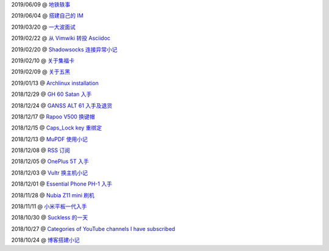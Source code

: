 ..
    ./2019/06/09_地铁轶事.rst
    ./2019/06/04_搭建自己的\ IM.rst
    ./2019/03/20_一大波面试.rst
    ./2019/02/22_从\ Vimwiki\ 转投\ Asciidoc.rst
    ./2019/02/20_Shadowsocks\ 连接异常小记.rst
    ./2019/02/10_关于集福卡.rst
    ./2019/02/09_关于五黑.rst
    ./2019/01/13_Archlinux\ installation.rst
    ./2018/12/29_GH\ 60\ Satan\ 入手.rst
    ./2018/12/24_GANSS\ ALT\ 61\ 入手.rst
    ./2018/12/17_Rapoo\ V500\ 换键帽.rst
    ./2018/12/15_Caps_Lock\ key\ 重绑定.rst
    ./2018/12/13_MuPDF\ 使用小记.rst
    ./2018/12/08_RSS\ 订阅.rst
    ./2018/12/05_OnePlus\ 5T\ 入手.rst
    ./2018/12/03_Vultr\ 换主机小记.rst
    ./2018/12/01_Essential\ Phone\ PH-1\ 入手.rst
    ./2018/11/28_Nubia\ Z11\ mini\ 刷机.rst
    ./2018/11/11_小米平板一代入手.rst
    ./2018/10/30_Suckless\ 的一天.rst
    ./2018/10/27_Categories\ of\ YouTube\ channels\ I\ have\ subscribed.rst
    ./2018/10/24_博客搭建小记.rst


2019/06/09 @ `地铁轶事 <2019/06/09_地铁轶事.html>`_

2019/06/04 @ `搭建自己的 IM <2019/06/04_搭建自己的%20IM.html>`_

2019/03/20 @ `一大波面试 <2019/03/20_一大波面试.html>`_

2019/02/22 @ `从 Vimwiki 转投 Asciidoc <2019/02/22_从%20Vimwiki%20转投%20Asciidoc.html>`_

2019/02/20 @ `Shadowsocks 连接异常小记 <2019/02/20_Shadowsocks%20连接异常小记.html>`_

2019/02/10 @ `关于集福卡 <2019/02/10_关于集福卡.html>`_

2019/02/09 @ `关于五黑 <2019/02/09_关于五黑.html>`_

2019/01/13 @ `Archlinux installation <2019/01/13_Archlinux%20installation.html>`_

2018/12/29 @ `GH 60 Satan 入手 <2018/12/29_GH%2060%20Satan%20入手.html>`_

2018/12/24 @ `GANSS ALT 61 入手及退货 <2018/12/24_GANSS%20ALT%2061%20入手.html>`_

2018/12/17 @ `Rapoo V500 换键帽 <2018/12/17_Rapoo%20V500%20换键帽.html>`_

2018/12/15 @ `Caps_Lock key 重绑定 <2018/12/15_Caps_Lock%20key%20重绑定.html>`_

2018/12/13 @ `MuPDF 使用小记 <2018/12/13_MuPDF%20使用小记.html>`_

2018/12/08 @ `RSS 订阅 <2018/12/08_RSS%20订阅.html>`_

2018/12/05 @ `OnePlus 5T 入手 <2018/12/05_OnePlus%205T%20入手.html>`_

2018/12/03 @ `Vultr 换主机小记 <2018/12/03_Vultr%20换主机小记.html>`_

2018/12/01 @ `Essential Phone PH-1 入手 <2018/12/01_Essential%20Phone%20PH-1%20入手.html>`_

2018/11/28 @ `Nubia Z11 mini 刷机 <2018/11/28_Nubia%20Z11%20mini%20刷机.html>`_

2018/11/11 @ `小米平板一代入手 <2018/11/11_小米平板一代入手.html>`_

2018/10/30 @ `Suckless 的一天 <2018/10/30_Suckless%20的一天.html>`_

2018/10/27 @ `Categories of YouTube channels I have subscribed <2018/10/27_Categories%20of%20YouTube%20channels%20I%20have%20subscribed.html>`_

2018/10/24 @ `博客搭建小记 <2018/10/24_博客搭建小记.html>`_


